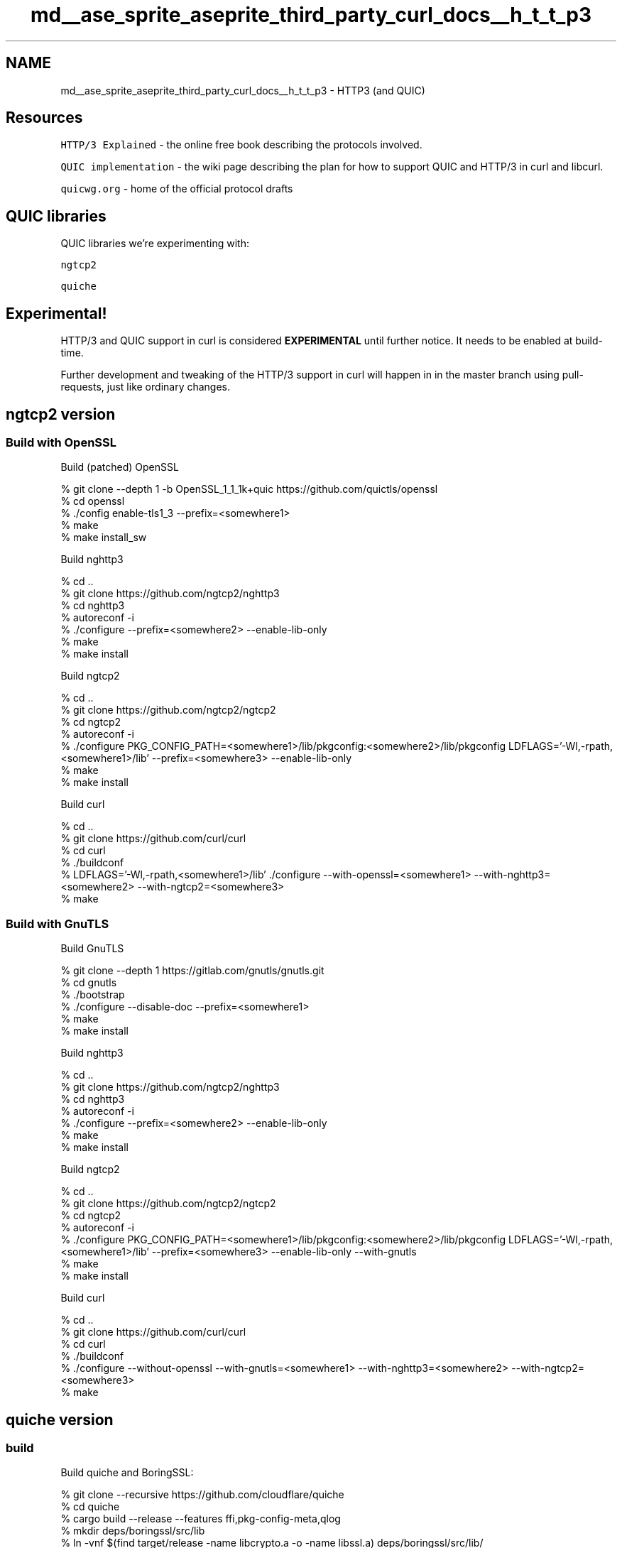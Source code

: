 .TH "md__ase_sprite_aseprite_third_party_curl_docs__h_t_t_p3" 3 "Wed Feb 1 2023" "Version Version 0.0" "My Project" \" -*- nroff -*-
.ad l
.nh
.SH NAME
md__ase_sprite_aseprite_third_party_curl_docs__h_t_t_p3 \- HTTP3 (and QUIC) 
.PP

.SH "Resources"
.PP
\fCHTTP/3 Explained\fP - the online free book describing the protocols involved\&.
.PP
\fCQUIC implementation\fP - the wiki page describing the plan for how to support QUIC and HTTP/3 in curl and libcurl\&.
.PP
\fCquicwg\&.org\fP - home of the official protocol drafts
.SH "QUIC libraries"
.PP
QUIC libraries we're experimenting with:
.PP
\fCngtcp2\fP
.PP
\fCquiche\fP
.SH "Experimental!"
.PP
HTTP/3 and QUIC support in curl is considered \fBEXPERIMENTAL\fP until further notice\&. It needs to be enabled at build-time\&.
.PP
Further development and tweaking of the HTTP/3 support in curl will happen in in the master branch using pull-requests, just like ordinary changes\&.
.SH "ngtcp2 version"
.PP
.SS "Build with OpenSSL"
Build (patched) OpenSSL 
.PP
.nf
 % git clone --depth 1 -b OpenSSL_1_1_1k+quic https://github\&.com/quictls/openssl
 % cd openssl
 % \&./config enable-tls1_3 --prefix=<somewhere1>
 % make
 % make install_sw

.fi
.PP
 Build nghttp3 
.PP
.nf
 % cd \&.\&.
 % git clone https://github\&.com/ngtcp2/nghttp3
 % cd nghttp3
 % autoreconf -i
 % \&./configure --prefix=<somewhere2> --enable-lib-only
 % make
 % make install

.fi
.PP
 Build ngtcp2 
.PP
.nf
 % cd \&.\&.
 % git clone https://github\&.com/ngtcp2/ngtcp2
 % cd ngtcp2
 % autoreconf -i
 % \&./configure PKG_CONFIG_PATH=<somewhere1>/lib/pkgconfig:<somewhere2>/lib/pkgconfig LDFLAGS='-Wl,-rpath,<somewhere1>/lib' --prefix=<somewhere3> --enable-lib-only
 % make
 % make install

.fi
.PP
 Build curl 
.PP
.nf
 % cd \&.\&.
 % git clone https://github\&.com/curl/curl
 % cd curl
 % \&./buildconf
 % LDFLAGS='-Wl,-rpath,<somewhere1>/lib' \&./configure --with-openssl=<somewhere1> --with-nghttp3=<somewhere2> --with-ngtcp2=<somewhere3>
 % make

.fi
.PP
 
.SS "Build with GnuTLS"
Build GnuTLS 
.PP
.nf
 % git clone --depth 1 https://gitlab\&.com/gnutls/gnutls\&.git
 % cd gnutls
 % \&./bootstrap
 % \&./configure --disable-doc --prefix=<somewhere1>
 % make
 % make install

.fi
.PP
 Build nghttp3 
.PP
.nf
 % cd \&.\&.
 % git clone https://github\&.com/ngtcp2/nghttp3
 % cd nghttp3
 % autoreconf -i
 % \&./configure --prefix=<somewhere2> --enable-lib-only
 % make
 % make install

.fi
.PP
 Build ngtcp2 
.PP
.nf
 % cd \&.\&.
 % git clone https://github\&.com/ngtcp2/ngtcp2
 % cd ngtcp2
 % autoreconf -i
 % \&./configure PKG_CONFIG_PATH=<somewhere1>/lib/pkgconfig:<somewhere2>/lib/pkgconfig LDFLAGS='-Wl,-rpath,<somewhere1>/lib' --prefix=<somewhere3> --enable-lib-only --with-gnutls
 % make
 % make install

.fi
.PP
 Build curl 
.PP
.nf
 % cd \&.\&.
 % git clone https://github\&.com/curl/curl
 % cd curl
 % \&./buildconf
 % \&./configure --without-openssl --with-gnutls=<somewhere1> --with-nghttp3=<somewhere2> --with-ngtcp2=<somewhere3>
 % make

.fi
.PP
 
.SH "quiche version"
.PP
.SS "build"
Build quiche and BoringSSL: 
.PP
.nf
 % git clone --recursive https://github\&.com/cloudflare/quiche
 % cd quiche
 % cargo build --release --features ffi,pkg-config-meta,qlog
 % mkdir deps/boringssl/src/lib
 % ln -vnf $(find target/release -name libcrypto\&.a -o -name libssl\&.a) deps/boringssl/src/lib/

.fi
.PP
 Build curl: 
.PP
.nf
 % cd \&.\&.
 % git clone https://github\&.com/curl/curl
 % cd curl
 % \&./buildconf
 % \&./configure LDFLAGS='-Wl,-rpath,$PWD/\&.\&./quiche/target/release' --with-openssl=$PWD/\&.\&./quiche/deps/boringssl/src --with-quiche=$PWD/\&.\&./quiche/target/release
 % make

.fi
.PP
 
.SS "Run"
Use HTTP/3 directly: 
.PP
.nf
curl --http3 https://nghttp2\&.org:4433/

.fi
.PP
 Upgrade via Alt-Svc: 
.PP
.nf
curl --alt-svc altsvc\&.cache https://quic\&.aiortc\&.org/

.fi
.PP
 See this \fClist of public HTTP/3 servers\fP 
